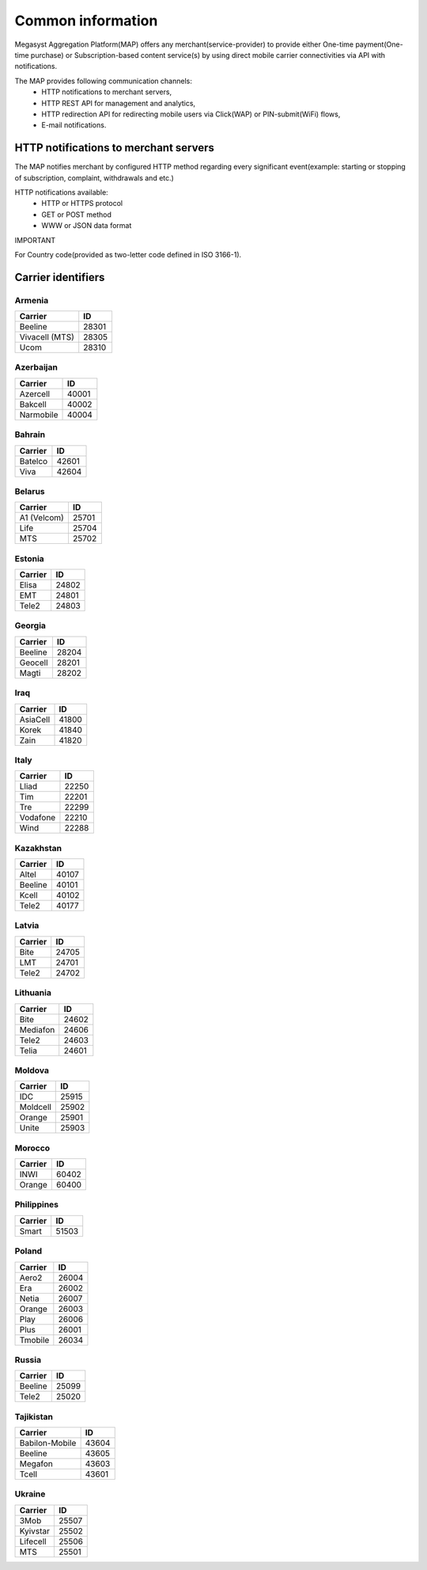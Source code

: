 ==================
Common information
==================

.. image: http://megasyst.com/images/logo.png

Megasyst Aggregation Platform(MAP) offers any merchant(service-provider) to provide either One-time payment(One-time purchase) or Subscription-based content service(s) by using direct mobile carrier connectivities via API with notifications.

The MAP provides following communication channels:
  * HTTP notifications to merchant servers,
  * HTTP REST API for management and analytics,
  * HTTP redirection API for redirecting mobile users via Click(WAP) or PIN-submit(WiFi) flows,
  * E-mail notifications.

HTTP notifications to merchant servers
-------------------------------------

The MAP notifies merchant by configured HTTP method regarding every significant event(example: starting or stopping of subscription, complaint, withdrawals and etc.)

HTTP notifications available:
  * HTTP or HTTPS protocol
  * GET or POST method
  * WWW or JSON data format

IMPORTANT

For Country code(provided as two-letter code defined in ISO 3166-1).

Carrier identifiers
-------------------

Armenia
_______

================  ==========
Carrier           ID
================  ==========
Beeline           28301
Vivacell (MTS)    28305
Ucom              28310
================  ==========

Azerbaijan
__________

================  ==========
Carrier           ID
================  ==========
Azercell          40001
Bakcell           40002
Narmobile         40004
================  ==========

Bahrain
_______

================  ==========
Carrier           ID
================  ==========
Batelco           42601
Viva              42604
================  ==========

Belarus
_______

================  ==========
Carrier           ID
================  ==========
A1 (Velcom)       25701
Life              25704
MTS               25702
================  ==========

Estonia
_______

================  ==========
Carrier           ID
================  ==========
Elisa             24802
EMT               24801
Tele2             24803
================  ==========

Georgia
_______

================  ==========
Carrier           ID
================  ==========
Beeline           28204
Geocell           28201
Magti             28202
================  ==========

Iraq
_____

================  ==========
Carrier           ID
================  ==========
AsiaCell          41800
Korek             41840
Zain              41820
================  ==========

Italy
_____

================  ==========
Carrier           ID
================  ==========
Lliad             22250
Tim               22201
Tre               22299
Vodafone          22210
Wind              22288
================  ==========

Kazakhstan
__________

================  ==========
Carrier           ID
================  ==========
Altel             40107
Beeline           40101
Kcell             40102
Tele2             40177
================  ==========

Latvia
______

================  ==========
Carrier           ID
================  ==========
Bite              24705
LMT               24701
Tele2             24702
================  ==========

Lithuania
_________

================  ==========
Carrier           ID
================  ==========
Bite              24602
Mediafon          24606
Tele2             24603
Telia             24601
================  ==========

Moldova
_______

================  ==========
Carrier           ID
================  ==========
IDC               25915
Moldcell          25902
Orange            25901
Unite             25903
================  ==========

Morocco
_______

================  ==========
Carrier           ID
================  ==========
INWI              60402
Orange            60400
================  ==========

Philippines
___________

================  ==========
Carrier           ID
================  ==========
Smart             51503
================  ==========

Poland
______

================  ==========
Carrier           ID
================  ==========
Aero2             26004
Era               26002
Netia             26007
Orange            26003
Play              26006
Plus              26001
Tmobile           26034
================  ==========

Russia
______

================  ==========
Carrier           ID
================  ==========
Beeline           25099
Tele2             25020
================  ==========

Tajikistan
__________

================  ==========
Carrier           ID
================  ==========
Babilon-Mobile    43604
Beeline           43605
Megafon           43603
Tcell             43601
================  ==========

Ukraine
_______

================  ==========
Carrier           ID
================  ==========
3Mob              25507
Kyivstar          25502
Lifecell          25506
MTS               25501
================  ==========

